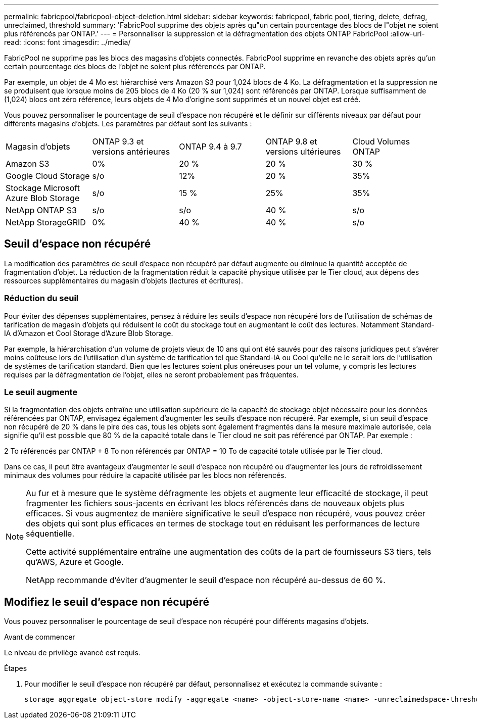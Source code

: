 ---
permalink: fabricpool/fabricpool-object-deletion.html 
sidebar: sidebar 
keywords: fabricpool, fabric pool, tiering, delete, defrag, unreclaimed, threshold 
summary: 'FabricPool supprime des objets après qu"un certain pourcentage des blocs de l"objet ne soient plus référencés par ONTAP.' 
---
= Personnaliser la suppression et la défragmentation des objets ONTAP FabricPool
:allow-uri-read: 
:icons: font
:imagesdir: ../media/


[role="lead"]
FabricPool ne supprime pas les blocs des magasins d'objets connectés. FabricPool supprime en revanche des objets après qu'un certain pourcentage des blocs de l'objet ne soient plus référencés par ONTAP.

Par exemple, un objet de 4 Mo est hiérarchisé vers Amazon S3 pour 1,024 blocs de 4 Ko. La défragmentation et la suppression ne se produisent que lorsque moins de 205 blocs de 4 Ko (20 % sur 1,024) sont référencés par ONTAP. Lorsque suffisamment de (1,024) blocs ont zéro référence, leurs objets de 4 Mo d'origine sont supprimés et un nouvel objet est créé.

Vous pouvez personnaliser le pourcentage de seuil d'espace non récupéré et le définir sur différents niveaux par défaut pour différents magasins d'objets. Les paramètres par défaut sont les suivants :

|===


| Magasin d'objets | ONTAP 9.3 et versions antérieures | ONTAP 9.4 à 9.7 | ONTAP 9.8 et versions ultérieures | Cloud Volumes ONTAP 


 a| 
Amazon S3
 a| 
0%
 a| 
20 %
 a| 
20 %
 a| 
30 %



 a| 
Google Cloud Storage
 a| 
s/o
 a| 
12%
 a| 
20 %
 a| 
35%



 a| 
Stockage Microsoft Azure Blob Storage
 a| 
s/o
 a| 
15 %
 a| 
25%
 a| 
35%



 a| 
NetApp ONTAP S3
 a| 
s/o
 a| 
s/o
 a| 
40 %
 a| 
s/o



 a| 
NetApp StorageGRID
 a| 
0%
 a| 
40 %
 a| 
40 %
 a| 
s/o

|===


== Seuil d'espace non récupéré

La modification des paramètres de seuil d'espace non récupéré par défaut augmente ou diminue la quantité acceptée de fragmentation d'objet. La réduction de la fragmentation réduit la capacité physique utilisée par le Tier cloud, aux dépens des ressources supplémentaires du magasin d'objets (lectures et écritures).



=== Réduction du seuil

Pour éviter des dépenses supplémentaires, pensez à réduire les seuils d'espace non récupéré lors de l'utilisation de schémas de tarification de magasin d'objets qui réduisent le coût du stockage tout en augmentant le coût des lectures. Notamment Standard-IA d'Amazon et Cool Storage d'Azure Blob Storage.

Par exemple, la hiérarchisation d'un volume de projets vieux de 10 ans qui ont été sauvés pour des raisons juridiques peut s'avérer moins coûteuse lors de l'utilisation d'un système de tarification tel que Standard-IA ou Cool qu'elle ne le serait lors de l'utilisation de systèmes de tarification standard. Bien que les lectures soient plus onéreuses pour un tel volume, y compris les lectures requises par la défragmentation de l'objet, elles ne seront probablement pas fréquentes.



=== Le seuil augmente

Si la fragmentation des objets entraîne une utilisation supérieure de la capacité de stockage objet nécessaire pour les données référencées par ONTAP, envisagez également d'augmenter les seuils d'espace non récupéré. Par exemple, si un seuil d'espace non récupéré de 20 % dans le pire des cas, tous les objets sont également fragmentés dans la mesure maximale autorisée, cela signifie qu'il est possible que 80 % de la capacité totale dans le Tier cloud ne soit pas référencé par ONTAP. Par exemple :

2 To référencés par ONTAP + 8 To non référencés par ONTAP = 10 To de capacité totale utilisée par le Tier cloud.

Dans ce cas, il peut être avantageux d'augmenter le seuil d'espace non récupéré ou d'augmenter les jours de refroidissement minimaux des volumes pour réduire la capacité utilisée par les blocs non référencés.

[NOTE]
====
Au fur et à mesure que le système défragmente les objets et augmente leur efficacité de stockage, il peut fragmenter les fichiers sous-jacents en écrivant les blocs référencés dans de nouveaux objets plus efficaces. Si vous augmentez de manière significative le seuil d'espace non récupéré, vous pouvez créer des objets qui sont plus efficaces en termes de stockage tout en réduisant les performances de lecture séquentielle.

Cette activité supplémentaire entraîne une augmentation des coûts de la part de fournisseurs S3 tiers, tels qu'AWS, Azure et Google.

NetApp recommande d'éviter d'augmenter le seuil d'espace non récupéré au-dessus de 60 %.

====


== Modifiez le seuil d'espace non récupéré

Vous pouvez personnaliser le pourcentage de seuil d'espace non récupéré pour différents magasins d'objets.

.Avant de commencer
Le niveau de privilège avancé est requis.

.Étapes
. Pour modifier le seuil d'espace non récupéré par défaut, personnalisez et exécutez la commande suivante :
+
[source, cli]
----
storage aggregate object-store modify -aggregate <name> -object-store-name <name> -unreclaimedspace-threshold <%> (0%-99%)
----


